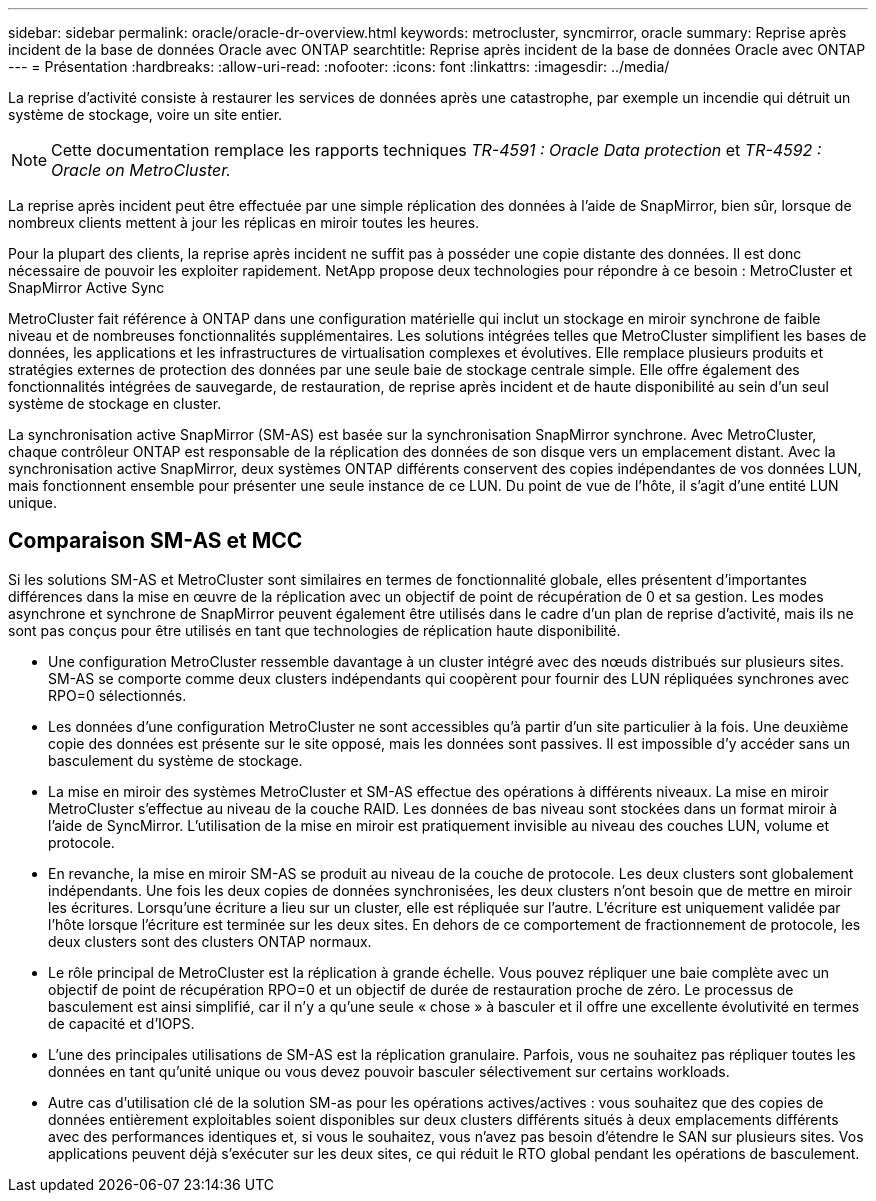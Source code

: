 ---
sidebar: sidebar 
permalink: oracle/oracle-dr-overview.html 
keywords: metrocluster, syncmirror, oracle 
summary: Reprise après incident de la base de données Oracle avec ONTAP 
searchtitle: Reprise après incident de la base de données Oracle avec ONTAP 
---
= Présentation
:hardbreaks:
:allow-uri-read: 
:nofooter: 
:icons: font
:linkattrs: 
:imagesdir: ../media/


[role="lead"]
La reprise d'activité consiste à restaurer les services de données après une catastrophe, par exemple un incendie qui détruit un système de stockage, voire un site entier.


NOTE: Cette documentation remplace les rapports techniques _TR-4591 : Oracle Data protection_ et _TR-4592 : Oracle on MetroCluster._

La reprise après incident peut être effectuée par une simple réplication des données à l'aide de SnapMirror, bien sûr, lorsque de nombreux clients mettent à jour les réplicas en miroir toutes les heures.

Pour la plupart des clients, la reprise après incident ne suffit pas à posséder une copie distante des données. Il est donc nécessaire de pouvoir les exploiter rapidement. NetApp propose deux technologies pour répondre à ce besoin : MetroCluster et SnapMirror Active Sync

MetroCluster fait référence à ONTAP dans une configuration matérielle qui inclut un stockage en miroir synchrone de faible niveau et de nombreuses fonctionnalités supplémentaires. Les solutions intégrées telles que MetroCluster simplifient les bases de données, les applications et les infrastructures de virtualisation complexes et évolutives. Elle remplace plusieurs produits et stratégies externes de protection des données par une seule baie de stockage centrale simple. Elle offre également des fonctionnalités intégrées de sauvegarde, de restauration, de reprise après incident et de haute disponibilité au sein d'un seul système de stockage en cluster.

La synchronisation active SnapMirror (SM-AS) est basée sur la synchronisation SnapMirror synchrone. Avec MetroCluster, chaque contrôleur ONTAP est responsable de la réplication des données de son disque vers un emplacement distant. Avec la synchronisation active SnapMirror, deux systèmes ONTAP différents conservent des copies indépendantes de vos données LUN, mais fonctionnent ensemble pour présenter une seule instance de ce LUN. Du point de vue de l'hôte, il s'agit d'une entité LUN unique.



== Comparaison SM-AS et MCC

Si les solutions SM-AS et MetroCluster sont similaires en termes de fonctionnalité globale, elles présentent d'importantes différences dans la mise en œuvre de la réplication avec un objectif de point de récupération de 0 et sa gestion. Les modes asynchrone et synchrone de SnapMirror peuvent également être utilisés dans le cadre d'un plan de reprise d'activité, mais ils ne sont pas conçus pour être utilisés en tant que technologies de réplication haute disponibilité.

* Une configuration MetroCluster ressemble davantage à un cluster intégré avec des nœuds distribués sur plusieurs sites. SM-AS se comporte comme deux clusters indépendants qui coopèrent pour fournir des LUN répliquées synchrones avec RPO=0 sélectionnés.
* Les données d'une configuration MetroCluster ne sont accessibles qu'à partir d'un site particulier à la fois. Une deuxième copie des données est présente sur le site opposé, mais les données sont passives. Il est impossible d'y accéder sans un basculement du système de stockage.
* La mise en miroir des systèmes MetroCluster et SM-AS effectue des opérations à différents niveaux. La mise en miroir MetroCluster s'effectue au niveau de la couche RAID. Les données de bas niveau sont stockées dans un format miroir à l'aide de SyncMirror. L'utilisation de la mise en miroir est pratiquement invisible au niveau des couches LUN, volume et protocole.
* En revanche, la mise en miroir SM-AS se produit au niveau de la couche de protocole. Les deux clusters sont globalement indépendants. Une fois les deux copies de données synchronisées, les deux clusters n'ont besoin que de mettre en miroir les écritures. Lorsqu'une écriture a lieu sur un cluster, elle est répliquée sur l'autre. L'écriture est uniquement validée par l'hôte lorsque l'écriture est terminée sur les deux sites. En dehors de ce comportement de fractionnement de protocole, les deux clusters sont des clusters ONTAP normaux.
* Le rôle principal de MetroCluster est la réplication à grande échelle. Vous pouvez répliquer une baie complète avec un objectif de point de récupération RPO=0 et un objectif de durée de restauration proche de zéro. Le processus de basculement est ainsi simplifié, car il n'y a qu'une seule « chose » à basculer et il offre une excellente évolutivité en termes de capacité et d'IOPS.
* L'une des principales utilisations de SM-AS est la réplication granulaire. Parfois, vous ne souhaitez pas répliquer toutes les données en tant qu'unité unique ou vous devez pouvoir basculer sélectivement sur certains workloads.
* Autre cas d'utilisation clé de la solution SM-as pour les opérations actives/actives : vous souhaitez que des copies de données entièrement exploitables soient disponibles sur deux clusters différents situés à deux emplacements différents avec des performances identiques et, si vous le souhaitez, vous n'avez pas besoin d'étendre le SAN sur plusieurs sites. Vos applications peuvent déjà s'exécuter sur les deux sites, ce qui réduit le RTO global pendant les opérations de basculement.

